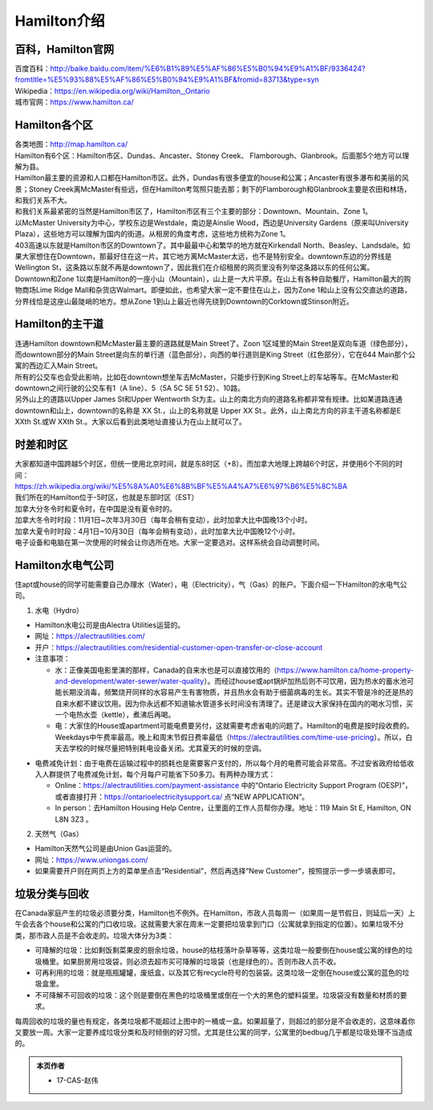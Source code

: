 ﻿Hamilton介绍
=============================
百科，Hamilton官网
------------------------------------
| 百度百科：http://baike.baidu.com/item/%E6%B1%89%E5%AF%86%E5%B0%94%E9%A1%BF/9336424?fromtitle=%E5%93%88%E5%AF%86%E5%B0%94%E9%A1%BF&fromid=83713&type=syn
| Wikipedia：https://en.wikipedia.org/wiki/Hamilton,_Ontario
| 城市官网：https://www.hamilton.ca/

Hamilton各个区
---------------------------------------------------
| 各类地图：http://map.hamilton.ca/

| Hamilton有6个区：Hamilton市区、Dundas、Ancaster、Stoney Creek、 Flamborough、Glanbrook。后面那5个地方可以理解为县。
| Hamilton最主要的资源和人口都在Hamilton市区。此外，Dundas有很多便宜的house和公寓；Ancaster有很多瀑布和美丽的风景；Stoney Creek离McMaster有些远，但在Hamilton考驾照只能去那；剩下的Flamborough和Glanbrook主要是农田和林场，和我们关系不大。

.. image:: /resource/HamiltonMapBigArea.jpg
   :width: 800
   :align: center

| 和我们关系最紧密的当然是Hamilton市区了，Hamilton市区有三个主要的部分：Downtown、Mountain、Zone 1。
| 以McMaster University为中心，学校东边是Westdale，南边是Ainslie Wood，西边是University Gardens（原来叫University Plaza），这些地方可以理解为国内的街道。从租房的角度考虑，这些地方统称为Zone 1。
| 403高速以东就是Hamilton市区的Downtown了。其中最最中心和繁华的地方就在Kirkendall North、Beasley、Landsdale。如果大家想住在Downtown，那最好住在这一片。其它地方离McMaster太远，也不是特别安全。downtown东边的分界线是Wellington St，这条路以东就不再是downtown了，因此我们在介绍租房的网页里没有列举这条路以东的任何公寓。
| Downtown和Zone 1以南是Hamilton的一座小山（Mountain），山上是一大片平原。在山上有各种自助餐厅，Hamilton最大的购物商场Lime Ridge Mall和杂货店Walmart。即便如此，也希望大家一定不要住在山上，因为Zone 1和山上没有公交直达的道路，分界线恰是这座山最陡峭的地方。想从Zone 1到山上最近也得先绕到Downtown的Corktown或Stinson附近。

.. image:: /resource/HamiltonMapSmallArea.jpg
   :width: 800
   :align: center1

Hamilton的主干道
------------------------------------------
| 连通Hamilton downtown和McMaster最主要的道路就是Main Street了。Zoon 1区域里的Main Street是双向车道（绿色部分），而downtown部分的Main Street是向东的单行道（蓝色部分），向西的单行道则是King Street（红色部分），它在644 Main那个公寓的西边汇入Main Street。
| 所有的公交车也会受此影响，比如在downtown想坐车去McMaster，只能步行到King Street上的车站等车。在McMaster和downtown之间行驶的公交车有1（A line）、5（5A 5C 5E 51 52）、10路。
| 另外山上的道路以Upper James St和Upper Wentworth St为主。山上的南北方向的道路名称都非常有规律。比如某道路连通downtown和山上，downtown的名称是 XX St.，山上的名称就是 Upper XX St.。此外，山上南北方向的非主干道名称都是E XXth St.或W XXth St.。大家以后看到此类地址直接认为在山上就可以了。

.. image:: /resource/MainStreet.jpg
   :width: 800
   :align: center

时差和时区
-------------------------------------------------
| 大家都知道中国跨越5个时区，但统一使用北京时间，就是东8时区（+8）。而加拿大地理上跨越6个时区，并使用6个不同的时间：
| https://zh.wikipedia.org/wiki/%E5%8A%A0%E6%8B%BF%E5%A4%A7%E6%97%B6%E5%8C%BA
| 我们所在的Hamilton位于-5时区，也就是东部时区（EST）

| 加拿大分冬令时和夏令时，在中国是没有夏令时的。
| 加拿大冬令时时段：11月1日~次年3月30日（每年会稍有变动），此时加拿大比中国晚13个小时。
| 加拿大夏令时时段：4月1日~10月30日（每年会稍有变动），此时加拿大比中国晚12个小时。
| 电子设备和电脑在第一次使用的时候会让你选所在地。大家一定要选对。这样系统会自动调整时间。

Hamilton水电气公司
--------------------------------------------
住apt或house的同学可能需要自己办理水（Water），电（Electricity），气（Gas）的账户。下面介绍一下Hamilton的水电气公司。

1. 水电（Hydro）

- Hamilton水电公司是由Alectra Utilities运营的。
- 网址：https://alectrautilities.com/
- 开户：https://alectrautilities.com/residential-customer-open-transfer-or-close-account
- 注意事项：

  - 水：正像美国电影里演的那样，Canada的自来水也是可以直接饮用的（https://www.hamilton.ca/home-property-and-development/water-sewer/water-quality）。而经过house或apt锅炉加热后则不可饮用，因为热水的蓄水池可能长期没消毒，频繁烧开同样的水容易产生有害物质，并且热水会有助于细菌病毒的生长。其实不管是冷的还是热的自来水都不建议饮用。因为你永远都不知道输水管道多长时间没有清理了。还是建议大家保持在国内的喝水习惯，买一个电热水壶（kettle），煮沸后再喝。
  - 电：大家住的House或apartment可能电费要另付，这就需要考虑省电的问题了。Hamilton的电费是按时段收费的。Weekdays中午费率最高。晚上和周末节假日费率最低（https://alectrautilities.com/time-use-pricing）。所以，白天去学校的时候尽量把特别耗电设备关闭。尤其夏天的时候的空调。

.. image:: /resource/ElectronicRates.jpg
   :align: center
   :width: 800

- 电费减免计划：由于电费在运输过程中的损耗也是需要客户支付的，所以每个月的电费可能会非常高。不过安省政府给低收入人群提供了电费减免计划，每个月每户可能省下50多刀。有两种办理方式：

  - Online：https://alectrautilities.com/payment-assistance 中的“Ontario Electricity Support Program (OESP)”，或者直接打开：https://ontarioelectricitysupport.ca/ 点“NEW APPLICATION”。
  - In person：去Hamilton Housing Help Centre，让里面的工作人员帮你办理。地址：119 Main St E, Hamilton, ON L8N 3Z3 。

2. 天然气（Gas）

- Hamilton天然气公司是由Union Gas运营的。
- 网址：https://www.uniongas.com/
- 如果需要开户则在网页上方的菜单里点击“Residential”，然后再选择“New Customer”，按照提示一步一步填表即可。

垃圾分类与回收
---------------------------------------------
在Canada家庭产生的垃圾必须要分类，Hamilton也不例外。在Hamilton，市政人员每周一（如果周一是节假日，则延后一天）上午会去各个house和公寓的门口收垃圾。这就需要大家在周末一定要把垃圾拿到门口（公寓就拿到指定的位置）。如果垃圾不分类，那市政人员是不会收走的。垃圾大体分为3类：

- 可降解的垃圾：比如剩饭剩菜果皮的厨余垃圾，house的枯枝落叶杂草等等，这类垃圾一般要倒在house或公寓的绿色的垃圾桶里。如果厨房用垃圾袋，则必须去超市买可降解的垃圾袋（也是绿色的）。否则市政人员不收。
- 可再利用的垃圾：就是瓶瓶罐罐，废纸盒，以及其它有recycle符号的包装袋。这类垃圾一定倒在house或公寓的蓝色的垃圾盒里。
- 不可降解不可回收的垃圾：这个则是要倒在黑色的垃圾桶里或倒在一个大的黑色的塑料袋里。垃圾袋没有数量和材质的要求。

.. image:: /resource/GreenBin.jpg
   :height: 224px
.. image:: /resource/BlueBox.jpg
   :height: 224px
.. image:: /resource/BlackBin.jpg

每周回收的垃圾的量也有规定，各类垃圾都不能超过上图中的一桶或一盒。如果超量了，则超过的部分是不会收走的，这意味着你又要放一周。大家一定要养成垃圾分类和及时倾倒的好习惯。尤其是住公寓的同学，公寓里的bedbug几乎都是垃圾处理不当造成的。

.. admonition:: 本页作者

   - 17-CAS-赵伟
